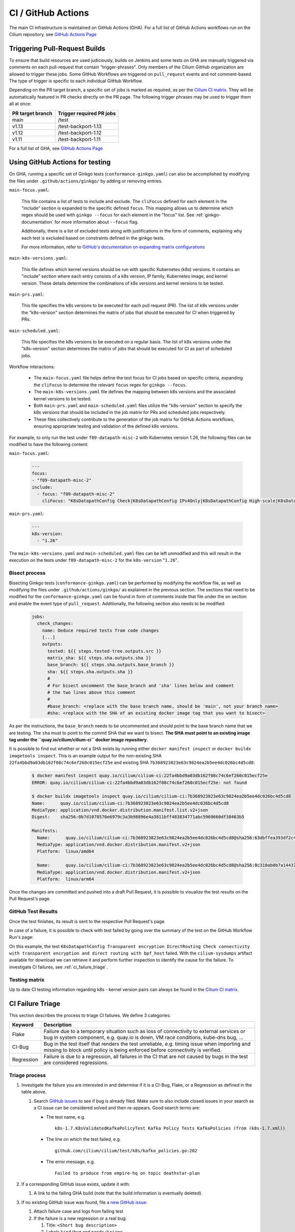 .. only:: not (epub or latex or html)

    WARNING: You are looking at unreleased Cilium documentation.
    Please use the official rendered version released here:
    https://docs.cilium.io

.. _ci_gha:

CI  / GitHub Actions
--------------------

The main CI infrastructure is maintained on GitHub Actions (GHA). For a full
list of GitHub Actions workflows run on the Cilium repository, see
`GitHub Actions Page <https://github.com/cilium/cilium/actions>`_

.. _trigger_phrases:

Triggering Pull-Request Builds
~~~~~~~~~~~~~~~~~~~~~~~~~~~~~~

To ensure that build resources are used judiciously, builds on Jenkins and some
tests on GHA are manually triggered via comments on each pull-request that
contain "trigger-phrases". Only members of the Cilium GitHub organization are
allowed to trigger these jobs. Some GitHub Workflows are triggered on
``pull_request`` events and not comment-based. The type of trigger is specific
to each individual GitHub Workflow.

Depending on the PR target branch, a specific set of jobs is marked as required,
as per the `Cilium CI matrix`_. They will be automatically featured in PR checks
directly on the PR page. The following trigger phrases may be used to trigger
them all at once:

+------------------+--------------------------+
| PR target branch | Trigger required PR jobs |
+==================+==========================+
| main             | /test                    |
+------------------+--------------------------+
| v1.13            | /test-backport-1.13      |
+------------------+--------------------------+
| v1.12            | /test-backport-1.12      |
+------------------+--------------------------+
| v1.11            | /test-backport-1.11      |
+------------------+--------------------------+

For a full list of GHA, see `GitHub Actions Page <https://github.com/cilium/cilium/actions>`_

Using GitHub Actions for testing
~~~~~~~~~~~~~~~~~~~~~~~~~~~~~~~~

On GHA, running a specific set of Ginkgo tests (``conformance-ginkgo.yaml``)
can also be accomplished by modifying the files under
``.github/actions/ginkgo/`` by adding or removing entries.

``main-focus.yaml``:

    This file contains a list of tests to include and exclude. The ``cliFocus``
    defined for each element in the "include" section is expanded to the
    specific defined ``focus``. This mapping allows us to determine which regex
    should be used with ``ginkgo --focus`` for each element in the "focus" list.
    See :ref:`ginkgo-documentation` for more information about ``--focus`` flag.

    Additionally, there is a list of excluded tests along with justifications
    in the form of comments, explaining why each test is excluded based on
    constraints defined in the ginkgo tests.

    For more information, refer to
    `GitHub's documentation on expanding matrix configurations <https://docs.github.com/en/actions/using-jobs/using-a-matrix-for-your-jobs#expanding-or-adding-matrix-configurations>`__

``main-k8s-versions.yaml``:

    This file defines which kernel versions should be run with specific Kubernetes
    (k8s) versions. It contains an "include" section where each entry consists of
    a k8s version, IP family, Kubernetes image, and kernel version. These details
    determine the combinations of k8s versions and kernel versions to be tested.

``main-prs.yaml``:

    This file specifies the k8s versions to be executed for each pull request (PR).
    The list of k8s versions under the "k8s-version" section determines the matrix
    of jobs that should be executed for CI when triggered by PRs.

``main-scheduled.yaml``:

    This file specifies the k8s versions to be executed on a regular basis. The
    list of k8s versions under the "k8s-version" section determines the matrix of
    jobs that should be executed for CI as part of scheduled jobs.

Workflow interactions:

    - The ``main-focus.yaml`` file helps define the test focus for CI jobs based on
      specific criteria, expanding the ``cliFocus`` to determine the relevant
      ``focus`` regex for ``ginkgo --focus``.

    - The ``main-k8s-versions.yaml`` file defines the mapping between k8s versions
      and the associated kernel versions to be tested.

    - Both ``main-prs.yaml`` and ``main-scheduled.yaml`` files utilize the
      "k8s-version" section to specify the k8s versions that should be included
      in the job matrix for PRs and scheduled jobs respectively.

    - These files collectively contribute to the generation of the job matrix
      for GitHub Actions workflows, ensuring appropriate testing and validation
      of the defined k8s versions.

For example, to only run the test under ``f09-datapath-misc-2`` with Kubernetes
version 1.26, the following files can be modified to have the following content:

``main-focus.yaml``:

   .. code-block:: yaml

        ---
        focus:
        - "f09-datapath-misc-2"
        include:
          - focus: "f09-datapath-misc-2"
            cliFocus: "K8sDatapathConfig Check|K8sDatapathConfig IPv4Only|K8sDatapathConfig High-scale|K8sDatapathConfig Iptables|K8sDatapathConfig IPv4Only|K8sDatapathConfig IPv6|K8sDatapathConfig Transparent"

``main-prs.yaml``:

   .. code-block:: yaml

        ---
        k8s-version:
          - "1.26"

The ``main-k8s-versions.yaml`` and ``main-scheduled.yaml`` files can be left
unmodified and this will result in the execution on the tests under
``f09-datapath-misc-2`` for the ``k8s-version`` "``1.26``".


Bisect process
^^^^^^^^^^^^^^

Bisecting Ginkgo tests (``conformance-ginkgo.yaml``) can be performed by
modifying the workflow file, as well as modifying the files under
``.github/actions/ginkgo/`` as explained in the previous section. The sections
that need to be modified for the ``conformance-ginkgo.yaml`` can be found in
form of comments inside that file under the ``on`` section and enable the
event type of ``pull_request``. Additionally, the following section also needs
to be modified:

   .. code-block:: yaml

        jobs:
          check_changes:
            name: Deduce required tests from code changes
            [...]
            outputs:
              tested: ${{ steps.tested-tree.outputs.src }}
              matrix_sha: ${{ steps.sha.outputs.sha }}
              base_branch: ${{ steps.sha.outputs.base_branch }}
              sha: ${{ steps.sha.outputs.sha }}
              #
              # For bisect uncomment the base_branch and 'sha' lines below and comment
              # the two lines above this comment
              #
              #base_branch: <replace with the base branch name, should be 'main', not your branch name>
              #sha: <replace with the SHA of an existing docker image tag that you want to bisect>

As per the instructions, the ``base_branch`` needs to be uncommented and
should point to the base branch name that we are testing. The ``sha`` must to
point to the commit SHA that we want to bisect. **The SHA must point to an
existing image tag under the ``quay.io/cilium/cilium-ci`` docker image
repository**.

It is possible to find out whether or not a SHA exists by running either
``docker manifest inspect`` or ``docker buildx imagetools inspect``.
This is an example output for the non-existing SHA ``22fa4bbd9a03db162f08c74c6ef260c015ecf25e``
and existing SHA ``7b368923823e63c9824ea2b5ee4dc026bc4d5cd8``:


   .. code-block:: shell

        $ docker manifest inspect quay.io/cilium/cilium-ci:22fa4bbd9a03db162f08c74c6ef260c015ecf25e
        ERROR: quay.io/cilium/cilium-ci:22fa4bbd9a03db162f08c74c6ef260c015ecf25e: not found

        $ docker buildx imagetools inspect quay.io/cilium/cilium-ci:7b368923823e63c9824ea2b5ee4dc026bc4d5cd8
        Name:      quay.io/cilium/cilium-ci:7b368923823e63c9824ea2b5ee4dc026bc4d5cd8
        MediaType: application/vnd.docker.distribution.manifest.list.v2+json
        Digest:    sha256:0b7d1078570e6979c3a3b98896e4a3811bff483834771abc5969660df38463b5

        Manifests:
          Name:      quay.io/cilium/cilium-ci:7b368923823e63c9824ea2b5ee4dc026bc4d5cd8@sha256:63dbffea393df2c4cc96ff340280e92d2191b6961912f70ff3b44a0dd2b73c74
          MediaType: application/vnd.docker.distribution.manifest.v2+json
          Platform:  linux/amd64

          Name:      quay.io/cilium/cilium-ci:7b368923823e63c9824ea2b5ee4dc026bc4d5cd8@sha256:0c310ab0b7a14437abb5df46d62188f4b8b809f0a2091899b8151e5c0c578d09
          MediaType: application/vnd.docker.distribution.manifest.v2+json
          Platform:  linux/arm64

Once the changes are committed and pushed into a draft Pull Request, it is
possible to visualize the test results on the Pull Request's page.

GitHub Test Results
^^^^^^^^^^^^^^^^^^^

Once the test finishes, its result is sent to the respective Pull Request's
page.

In case of a failure, it is possible to check with test failed by going over the
summary of the test on the GitHub Workflow Run's page:


.. image:: /images/gha-summary.png
    :align: center


On this example, the test ``K8sDatapathConfig Transparent encryption DirectRouting Check connectivity with transparent encryption and direct routing with bpf_host``
failed. With the ``cilium-sysdumps`` artifact available for download we can
retrieve it and perform further inspection to identify the cause for the
failure. To investigate CI failures, see :ref:`ci_failure_triage`.

.. _test_matrix:

Testing matrix
^^^^^^^^^^^^^^

Up to date CI testing information regarding k8s - kernel version pairs can
always be found in the `Cilium CI matrix`_.

.. _Cilium CI matrix: https://docs.google.com/spreadsheets/d/1TThkqvVZxaqLR-Ela4ZrcJ0lrTJByCqrbdCjnI32_X0

.. _ci_failure_triage:

CI Failure Triage
~~~~~~~~~~~~~~~~~

This section describes the process to triage CI failures. We define 3 categories:

+----------------------+-----------------------------------------------------------------------------------+
| Keyword              | Description                                                                       |
+======================+===================================================================================+
| Flake                | Failure due to a temporary situation such as loss of connectivity to external     |
|                      | services or bug in system component, e.g. quay.io is down, VM race conditions,    |
|                      | kube-dns bug, ...                                                                 |
+----------------------+-----------------------------------------------------------------------------------+
| CI-Bug               | Bug in the test itself that renders the test unreliable, e.g. timing issue when   |
|                      | importing and missing to block until policy is being enforced before connectivity |
|                      | is verified.                                                                      |
+----------------------+-----------------------------------------------------------------------------------+
| Regression           | Failure is due to a regression, all failures in the CI that are not caused by     |
|                      | bugs in the test are considered regressions.                                      |
+----------------------+-----------------------------------------------------------------------------------+

Triage process
^^^^^^^^^^^^^^

#. Investigate the failure you are interested in and determine if it is a
   CI-Bug, Flake, or a Regression as defined in the table above.

   #. Search `GitHub issues <https://github.com/cilium/cilium/issues?utf8=%E2%9C%93&q=is%3Aissue+>`_
      to see if bug is already filed. Make sure to also include closed issues in
      your search as a CI issue can be considered solved and then re-appears.
      Good search terms are:

      - The test name, e.g.
        ::

            k8s-1.7.K8sValidatedKafkaPolicyTest Kafka Policy Tests KafkaPolicies (from (k8s-1.7.xml))

      - The line on which the test failed, e.g.
        ::

            github.com/cilium/cilium/test/k8s/kafka_policies.go:202

      - The error message, e.g.
        ::

            Failed to produce from empire-hq on topic deathstar-plan

#. If a corresponding GitHub issue exists, update it with:

   #. A link to the failing GHA build (note that the build information is
      eventually deleted).

#. If no existing GitHub issue was found, file a `new GitHub issue <https://github.com/cilium/cilium/issues/new>`_:

   #. Attach failure case and logs from failing test
   #. If the failure is a new regression or a real bug:

      #. Title: ``<Short bug description>``
      #. Labels ``kind/bug`` and ``needs/triage``.

   #. If failure is a new CI-Bug, Flake or if you are unsure:

      #. Title ``CI: <testname>: <cause>``, e.g. ``CI: K8sValidatedPolicyTest Namespaces: cannot curl service``
      #. Labels ``kind/bug/CI`` and ``needs/triage``
      #. Include the test name and whole Stacktrace section to help others find this issue.

   .. note::

      Be extra careful when you see a new flake on a PR, and want to open an
      issue. It's much more difficult to debug these without context around the
      PR and the changes it introduced. When creating an issue for a PR flake,
      include a description of the code change, the PR, or the diff. If it
      isn't related to the PR, then it should already happen in the ``main``
      branch, and a new issue isn't needed.

**Examples:**

* ``Flake, quay.io is down``
* ``Flake, DNS not ready, #3333``
* ``CI-Bug, K8sValidatedPolicyTest: Namespaces, pod not ready, #9939``
* ``Regression, k8s host policy, #1111``
